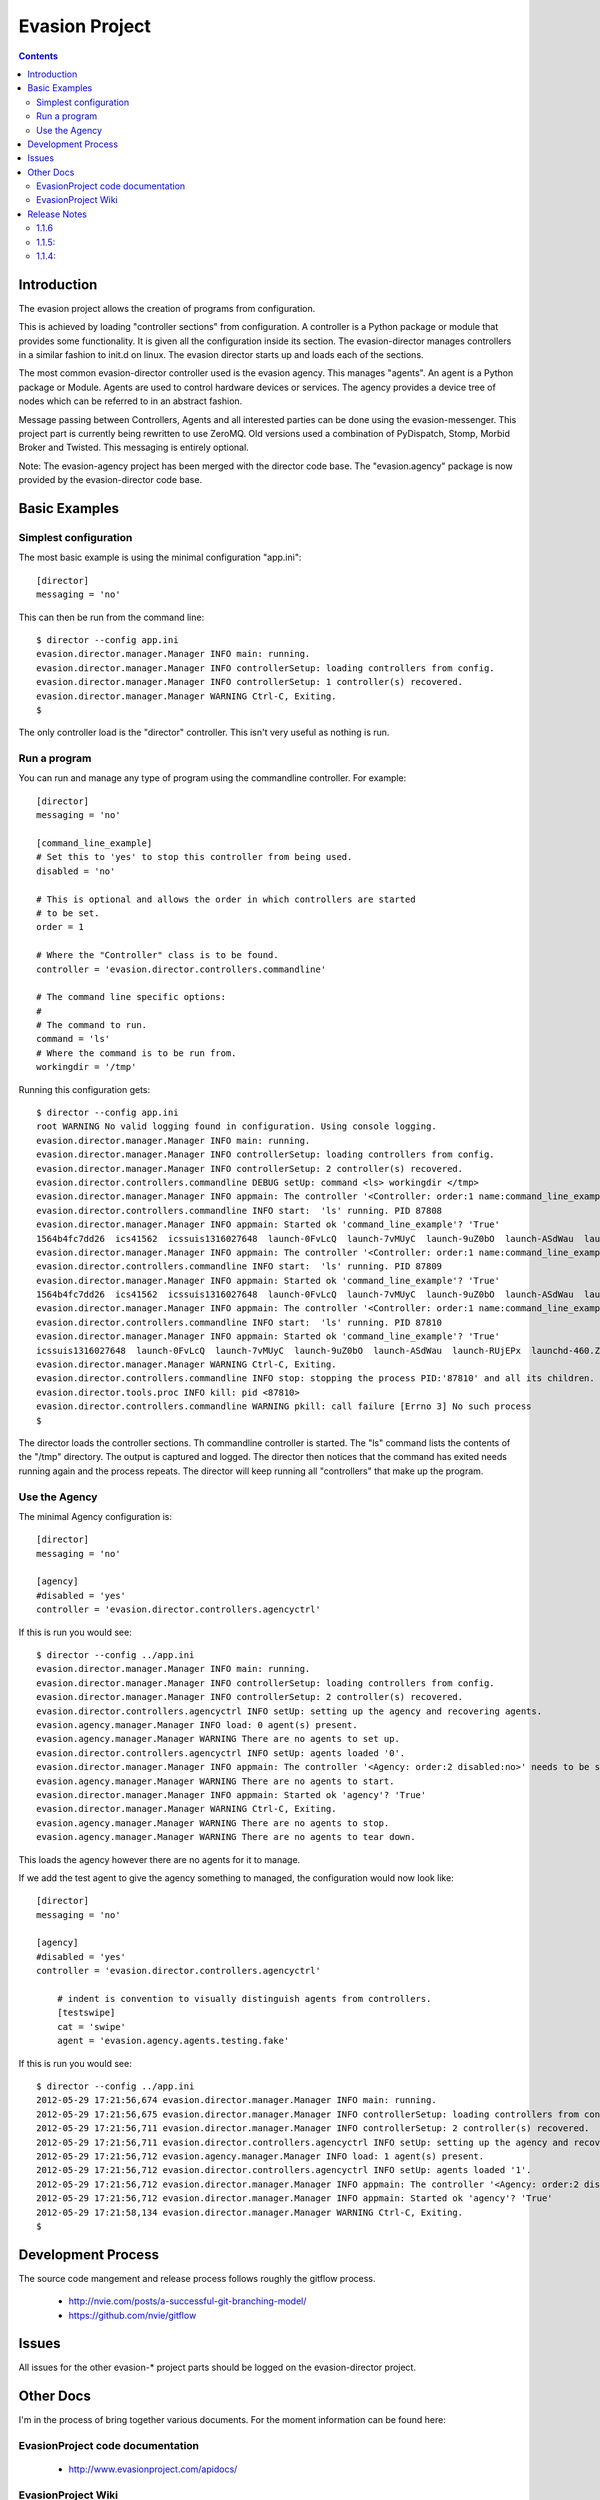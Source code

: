 Evasion Project
===============

.. contents::

Introduction
------------

The evasion project allows the creation of programs from configuration.

This is achieved by loading "controller sections" from configuration. A
controller is a Python package or module that provides some functionality.
It is given all the configuration inside its section. The evasion-director
manages controllers in a similar fashion to init.d on linux. The evasion
director starts up and loads each of the sections.

The most common evasion-director controller used is the evasion agency. This
manages "agents". An agent is a Python package or Module. Agents are used to
control hardware devices or services. The agency provides a device tree of
nodes which can be referred to in an abstract fashion.

Message passing between Controllers, Agents and all interested parties can be
done using the evasion-messenger. This project part is currently being rewritten
to use ZeroMQ. Old versions used a combination of PyDispatch, Stomp, Morbid
Broker and Twisted. This messaging is entirely optional.

Note: The evasion-agency project has been merged with the director code base.
The "evasion.agency" package is now provided by the evasion-director code base.


Basic Examples
--------------

Simplest configuration
~~~~~~~~~~~~~~~~~~~~~~

The most basic example is using the minimal configuration "app.ini"::

    [director]
    messaging = 'no'

This can then be run from the command line::

    $ director --config app.ini
    evasion.director.manager.Manager INFO main: running.
    evasion.director.manager.Manager INFO controllerSetup: loading controllers from config.
    evasion.director.manager.Manager INFO controllerSetup: 1 controller(s) recovered.
    evasion.director.manager.Manager WARNING Ctrl-C, Exiting.
    $

The only controller load is the "director" controller. This isn't very useful
as nothing is run.


Run a program
~~~~~~~~~~~~~

You can run and manage any type of program using the commandline controller.
For example::

    [director]
    messaging = 'no'

    [command_line_example]
    # Set this to 'yes' to stop this controller from being used.
    disabled = 'no'

    # This is optional and allows the order in which controllers are started
    # to be set.
    order = 1

    # Where the "Controller" class is to be found.
    controller = 'evasion.director.controllers.commandline'

    # The command line specific options:
    #
    # The command to run.
    command = 'ls'
    # Where the command is to be run from.
    workingdir = '/tmp'

Running this configuration gets::

    $ director --config app.ini
    root WARNING No valid logging found in configuration. Using console logging.
    evasion.director.manager.Manager INFO main: running.
    evasion.director.manager.Manager INFO controllerSetup: loading controllers from config.
    evasion.director.manager.Manager INFO controllerSetup: 2 controller(s) recovered.
    evasion.director.controllers.commandline DEBUG setUp: command <ls> workingdir </tmp>
    evasion.director.manager.Manager INFO appmain: The controller '<Controller: order:1 name:command_line_example disabled:no>' needs to be started.
    evasion.director.controllers.commandline INFO start:  'ls' running. PID 87808
    evasion.director.manager.Manager INFO appmain: Started ok 'command_line_example'? 'True'
    1564b4fc7dd26  ics41562  icssuis1316027648  launch-0FvLcQ  launch-7vMUyC  launch-9uZ0bO  launch-ASdWau  launch-RUjEPx  launchd-460.ZFsfn1
    evasion.director.manager.Manager INFO appmain: The controller '<Controller: order:1 name:command_line_example disabled:no>' needs to be started.
    evasion.director.controllers.commandline INFO start:  'ls' running. PID 87809
    evasion.director.manager.Manager INFO appmain: Started ok 'command_line_example'? 'True'
    1564b4fc7dd26  ics41562  icssuis1316027648  launch-0FvLcQ  launch-7vMUyC  launch-9uZ0bO  launch-ASdWau  launch-RUjEPx  launchd-460.ZFsfn1
    evasion.director.manager.Manager INFO appmain: The controller '<Controller: order:1 name:command_line_example disabled:no>' needs to be started.
    evasion.director.controllers.commandline INFO start:  'ls' running. PID 87810
    evasion.director.manager.Manager INFO appmain: Started ok 'command_line_example'? 'True'
    icssuis1316027648  launch-0FvLcQ  launch-7vMUyC  launch-9uZ0bO  launch-ASdWau  launch-RUjEPx  launchd-460.ZFsfn1
    evasion.director.manager.Manager WARNING Ctrl-C, Exiting.
    evasion.director.controllers.commandline INFO stop: stopping the process PID:'87810' and all its children.
    evasion.director.tools.proc INFO kill: pid <87810>
    evasion.director.controllers.commandline WARNING pkill: call failure [Errno 3] No such process
    $

The director loads the controller sections. Th commandline controller is
started. The "ls" command lists the contents of the "/tmp" directory. The
output is captured and logged. The director then notices that the command has
exited needs running again and the process repeats. The director will keep
running all "controllers" that make up the program.


Use the Agency
~~~~~~~~~~~~~~

The minimal Agency configuration is::

    [director]
    messaging = 'no'

    [agency]
    #disabled = 'yes'
    controller = 'evasion.director.controllers.agencyctrl'


If this is run you would see::

    $ director --config ../app.ini
    evasion.director.manager.Manager INFO main: running.
    evasion.director.manager.Manager INFO controllerSetup: loading controllers from config.
    evasion.director.manager.Manager INFO controllerSetup: 2 controller(s) recovered.
    evasion.director.controllers.agencyctrl INFO setUp: setting up the agency and recovering agents.
    evasion.agency.manager.Manager INFO load: 0 agent(s) present.
    evasion.agency.manager.Manager WARNING There are no agents to set up.
    evasion.director.controllers.agencyctrl INFO setUp: agents loaded '0'.
    evasion.director.manager.Manager INFO appmain: The controller '<Agency: order:2 disabled:no>' needs to be started.
    evasion.agency.manager.Manager WARNING There are no agents to start.
    evasion.director.manager.Manager INFO appmain: Started ok 'agency'? 'True'
    evasion.director.manager.Manager WARNING Ctrl-C, Exiting.
    evasion.agency.manager.Manager WARNING There are no agents to stop.
    evasion.agency.manager.Manager WARNING There are no agents to tear down.

This loads the agency however there are no agents for it to manage.

If we add the test agent to give the agency something to managed, the
configuration would now look like::

    [director]
    messaging = 'no'

    [agency]
    #disabled = 'yes'
    controller = 'evasion.director.controllers.agencyctrl'

        # indent is convention to visually distinguish agents from controllers.
        [testswipe]
        cat = 'swipe'
        agent = 'evasion.agency.agents.testing.fake'

If this is run you would see::

    $ director --config ../app.ini
    2012-05-29 17:21:56,674 evasion.director.manager.Manager INFO main: running.
    2012-05-29 17:21:56,675 evasion.director.manager.Manager INFO controllerSetup: loading controllers from config.
    2012-05-29 17:21:56,711 evasion.director.manager.Manager INFO controllerSetup: 2 controller(s) recovered.
    2012-05-29 17:21:56,711 evasion.director.controllers.agencyctrl INFO setUp: setting up the agency and recovering agents.
    2012-05-29 17:21:56,712 evasion.agency.manager.Manager INFO load: 1 agent(s) present.
    2012-05-29 17:21:56,712 evasion.director.controllers.agencyctrl INFO setUp: agents loaded '1'.
    2012-05-29 17:21:56,712 evasion.director.manager.Manager INFO appmain: The controller '<Agency: order:2 disabled:no>' needs to be started.
    2012-05-29 17:21:56,712 evasion.director.manager.Manager INFO appmain: Started ok 'agency'? 'True'
    2012-05-29 17:21:58,134 evasion.director.manager.Manager WARNING Ctrl-C, Exiting.
    $



Development Process
-------------------

The source code mangement and release process follows roughly the gitflow
process.

 * http://nvie.com/posts/a-successful-git-branching-model/
 * https://github.com/nvie/gitflow


Issues
------

All issues for the other evasion-* project parts should be logged on the
evasion-director project.

Other Docs
----------

I'm in the process of bring together various documents. For the moment
information can be found here:

EvasionProject code documentation
~~~~~~~~~~~~~~~~~~~~~~~~~~~~~~~~~

  * http://www.evasionproject.com/apidocs/

EvasionProject Wiki
~~~~~~~~~~~~~~~~~~~

  * http://www.evasionproject.com/


Release Notes
-------------

1.1.6
~~~~~

The evasion-agency repository code has been merged with the evasion-director.
What this means in practice is the evasion-director now provides the
"evasion.agency" namespace. The director no longer depends on the
"evasion-agency".


1.1.5:
~~~~~~

In this release of fixed the issue "default behaviour change: failed controller
& agent imports cause exit.". The director will now exit when a controller
raises an exception.

 * https://github.com/oisinmulvihill/evasion-director/issues/7


1.1.4:
~~~~~~

GitHub Milestone for this release https://github.com/oisinmulvihill/evasion-director/issues?milestone=1&state=closed

Fixed
 * Re-raising SystemExit, KeyboardInterrupt: https://github.com/oisinmulvihill/evasion-director/issues/5
 * Handling unhandled exceptions: https://github.com/oisinmulvihill/evasion-director/issues/2
 * Agency assumes 'log' attribute is present in Agent: https://github.com/oisinmulvihill/evasion-director/issues/1

